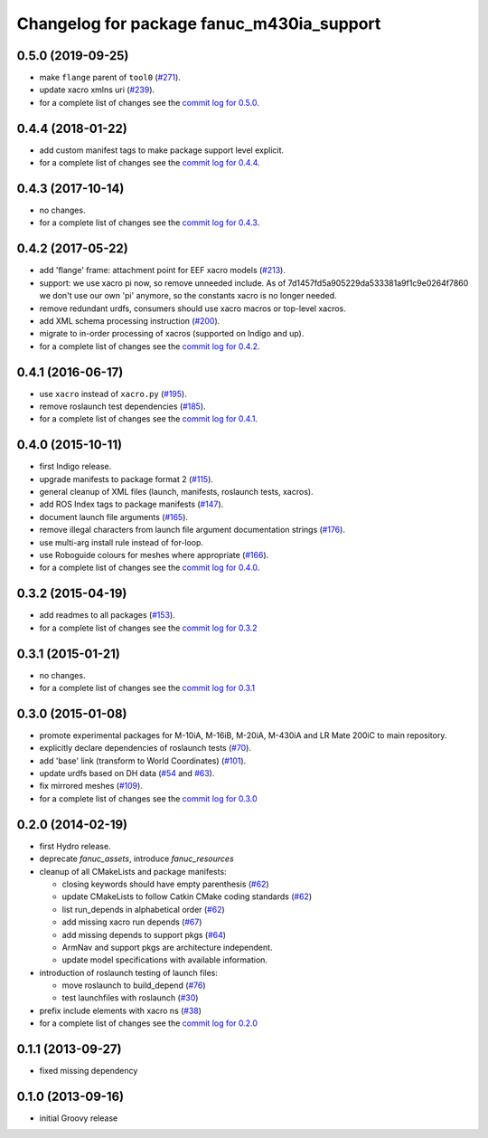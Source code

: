 ^^^^^^^^^^^^^^^^^^^^^^^^^^^^^^^^^^^^^^^^^^
Changelog for package fanuc_m430ia_support
^^^^^^^^^^^^^^^^^^^^^^^^^^^^^^^^^^^^^^^^^^

0.5.0 (2019-09-25)
------------------
* make ``flange`` parent of ``tool0`` (`#271 <https://github.com/ros-industrial/fanuc/issues/271>`_).
* update xacro xmlns uri (`#239 <https://github.com/ros-industrial/fanuc/issues/239>`_).
* for a complete list of changes see the `commit log for 0.5.0 <https://github.com/ros-industrial/fanuc/compare/0.4.4...0.5.0>`_.

0.4.4 (2018-01-22)
------------------
* add custom manifest tags to make package support level explicit.
* for a complete list of changes see the `commit log for 0.4.4 <https://github.com/ros-industrial/fanuc/compare/0.4.3...0.4.4>`_.

0.4.3 (2017-10-14)
------------------
* no changes.
* for a complete list of changes see the `commit log for 0.4.3 <https://github.com/ros-industrial/fanuc/compare/0.4.2...0.4.3>`_.

0.4.2 (2017-05-22)
------------------
* add 'flange' frame: attachment point for EEF xacro models (`#213 <https://github.com/ros-industrial/fanuc/pull/213>`_).
* support: we use xacro pi now, so remove unneeded include.
  As of 7d1457fd5a905229da533381a9f1c9e0264f7860 we don't use our own 'pi'
  anymore, so the constants xacro is no longer needed.
* remove redundant urdfs, consumers should use xacro macros or top-level xacros.
* add XML schema processing instruction (`#200 <https://github.com/ros-industrial/fanuc/issues/200>`_).
* migrate to in-order processing of xacros (supported on Indigo and up).
* for a complete list of changes see the `commit log for 0.4.2 <https://github.com/ros-industrial/fanuc/compare/0.4.1...0.4.2>`_.

0.4.1 (2016-06-17)
------------------
* use ``xacro`` instead of ``xacro.py`` (`#195 <https://github.com/ros-industrial/fanuc/issues/195>`_).
* remove roslaunch test dependencies (`#185 <https://github.com/ros-industrial/fanuc/issues/185>`_).
* for a complete list of changes see the `commit log for 0.4.1 <https://github.com/ros-industrial/fanuc/compare/0.4.0...0.4.1>`_.

0.4.0 (2015-10-11)
------------------
* first Indigo release.
* upgrade manifests to package format 2 (`#115 <https://github.com/ros-industrial/fanuc/issues/115>`_).
* general cleanup of XML files (launch, manifests, roslaunch tests, xacros).
* add ROS Index tags to package manifests (`#147 <https://github.com/ros-industrial/fanuc/issues/147>`_).
* document launch file arguments (`#165 <https://github.com/ros-industrial/fanuc/issues/165>`_).
* remove illegal characters from launch file argument documentation strings (`#176 <https://github.com/ros-industrial/fanuc/issues/176>`_).
* use multi-arg install rule instead of for-loop.
* use Roboguide colours for meshes where appropriate (`#166 <https://github.com/ros-industrial/fanuc/issues/166>`_).
* for a complete list of changes see the `commit log for 0.4.0 <https://github.com/ros-industrial/fanuc/compare/0.3.2...0.4.0>`_.

0.3.2 (2015-04-19)
------------------
* add readmes to all packages (`#153 <https://github.com/ros-industrial/fanuc/issues/153>`_).
* for a complete list of changes see the `commit log for 0.3.2 <https://github.com/ros-industrial/fanuc/compare/0.3.1...0.3.2>`_

0.3.1 (2015-01-21)
------------------
* no changes.
* for a complete list of changes see the `commit log for 0.3.1 <https://github.com/ros-industrial/fanuc/compare/0.3.0...0.3.1>`_

0.3.0 (2015-01-08)
------------------
* promote experimental packages for M-10iA, M-16iB, M-20iA, M-430iA and LR Mate 200iC to main repository.
* explicitly declare dependencies of roslaunch tests (`#70 <https://github.com/ros-industrial/fanuc/issues/70>`_).
* add 'base' link (transform to World Coordinates) (`#101 <https://github.com/ros-industrial/fanuc/issues/101>`_).
* update urdfs based on DH data (`#54 <https://github.com/ros-industrial/fanuc/issues/54>`_ and `#63 <https://github.com/ros-industrial/fanuc/issues/63>`_).
* fix mirrored meshes (`#109 <https://github.com/ros-industrial/fanuc/issues/109>`_).
* for a complete list of changes see the `commit log for 0.3.0 <https://github.com/ros-industrial/fanuc/compare/0.2.0...0.3.0>`_

0.2.0 (2014-02-19)
------------------
* first Hydro release.
* deprecate `fanuc_assets`, introduce `fanuc_resources`
* cleanup of all CMakeLists and package manifests:

  * closing keywords should have empty parenthesis (`#62 <https://github.com/ros-industrial/fanuc/issues/62>`_)
  * update CMakeLists to follow Catkin CMake coding standards (`#62 <https://github.com/ros-industrial/fanuc/issues/62>`_)
  * list run_depends in alphabetical order (`#62 <https://github.com/ros-industrial/fanuc/issues/62>`_)
  * add missing xacro run depends (`#67 <https://github.com/ros-industrial/fanuc/issues/67>`_)
  * add missing depends to support pkgs (`#64 <https://github.com/ros-industrial/fanuc/issues/64>`_)
  * ArmNav and support pkgs are architecture independent.
  * update model specifications with available information.

* introduction of roslaunch testing of launch files:

  * move roslaunch to build_depend (`#76 <https://github.com/ros-industrial/fanuc/issues/76>`_)
  * test launchfiles with roslaunch (`#30 <https://github.com/ros-industrial/fanuc/issues/30>`_)

* prefix include elements with xacro ns (`#38 <https://github.com/ros-industrial/fanuc/issues/38>`_)
* for a complete list of changes see the `commit log for 0.2.0 <https://github.com/ros-industrial/fanuc/compare/0.1.1...0.2.0>`_

0.1.1 (2013-09-27)
------------------
* fixed missing dependency

0.1.0 (2013-09-16)
------------------
* initial Groovy release
